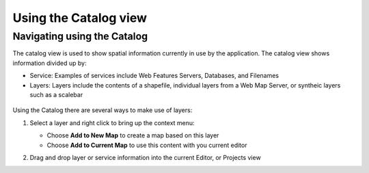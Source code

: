 Using the Catalog view
######################

Navigating using the Catalog
----------------------------

The catalog view is used to show spatial information currently in use by the application. The
catalog view shows information divided up by:

-  Service: Examples of services include Web Features Servers, Databases, and Filenames
-  Layers: Layers include the contents of a shapefile, individual layers from a Web Map Server, or
   syntheic layers such as a scalebar

.. figure:: /images/using_the_catalog_view/catalog.gif
   :align: center
   :alt: 

Using the Catalog there are several ways to make use of layers:

#. Select a layer and right click to bring up the context menu:
    |image0|

   -  Choose **Add to New Map** to create a map based on this layer
   -  Choose **Add to Current Map** to use this content with you current editor

#. Drag and drop layer or service information into the current Editor, or Projects view

.. |image0| image:: /images/using_the_catalog_view/catalogcontext.gif
